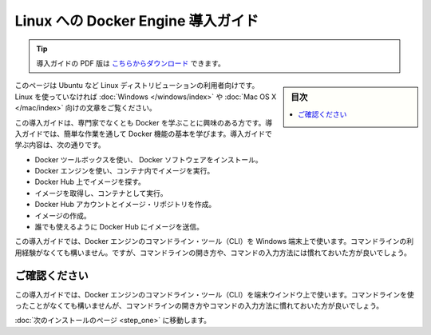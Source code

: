 .. -*- coding: utf-8 -*-
.. https://docs.docker.com/linux/
.. doc version: 1.10
.. check date: 2016/4/13
.. -----------------------------------------------------------------------------

.. Get Started with Docker Engine for Linux

========================================
Linux への Docker Engine 導入ガイド
========================================

.. tip::

   導入ガイドの PDF 版は `こちらからダウンロード <http://docker.jp/PDF/docker-getting-started-guide-for-linux.pdf>`_ できます。

.. sidebar:: 目次

   .. contents:: 
       :depth: 3
       :local:

.. This is written for users of Linux distribution such as Ubuntu. If you are not using Linux, see the Windows or Mac OS X version.

このページは Ubuntu など Linux ディストリビューションの利用者向けです。Linux を使っていなければ :doc:`Windows </windows/index>` や :doc:`Mac OS X </mac/index>` 向けの文章をご覧ください。

.. This getting started is for non-technical users who are interested in learning about Docker. By following this getting started, you’ll learn fundamental Docker features by performing some simple tasks. You’ll learn how to:

この導入ガイドは、専門家でなくとも Docker を学ぶことに興味のある方です。導入ガイドでは、簡単な作業を通して Docker 機能の基本を学びます。導入ガイドで学ぶ内容は、次の通りです。

..    install Docker Engine
    use Docker Engine to run a software image in a container
    browse for an image on Docker Hub
    create your own image and run it in a container
    create a Docker Hub account and an image repository
    create an image of your own
    push your image to Docker Hub for others to use

* Docker ツールボックスを使い、 Docker ソフトウェアをインストール。
* Docker エンジンを使い、コンテナ内でイメージを実行。
* Docker Hub 上でイメージを探す。
* イメージを取得し、コンテナとして実行。
* Docker Hub アカウントとイメージ・リポジトリを作成。
* イメージの作成。
* 誰でも使えるように Docker Hub にイメージを送信。

.. The getting started was user tested to reduce the chance of users having problems. For the best chance of success, follow the steps as written the first time before exploring on your own. It takes approximately 45 minutes to complete.

この導入ガイドでは、Docker エンジンのコマンドライン・ツール（CLI）を Windows 端末上で使います。コマンドラインの利用経験がなくても構いません。ですが、コマンドラインの開き方や、コマンドの入力方法には慣れておいた方が良いでしょう。

.. Make sure you understand…

ご確認ください
====================

.. This getting started uses Docker Engine CLI commands entered on the commandline of a terminal window. You don’t need to be experienced using a command line, but you should be familiar with how to open one and type commands.

この導入ガイドでは、Docker エンジンのコマンドライン・ツール（CLI）を端末ウインドウ上で使います。コマンドラインを使ったことがなくても構いませんが、コマンドラインの開き方やコマンドの入力方法に慣れておいた方が良いでしょう。

.. Go to the next page to install.

:doc:`次のインストールのページ <step_one>` に移動します。


.. seealso:: 

   Get Started with Docker Engine for Linux
      https://docs.docker.com/linux/
